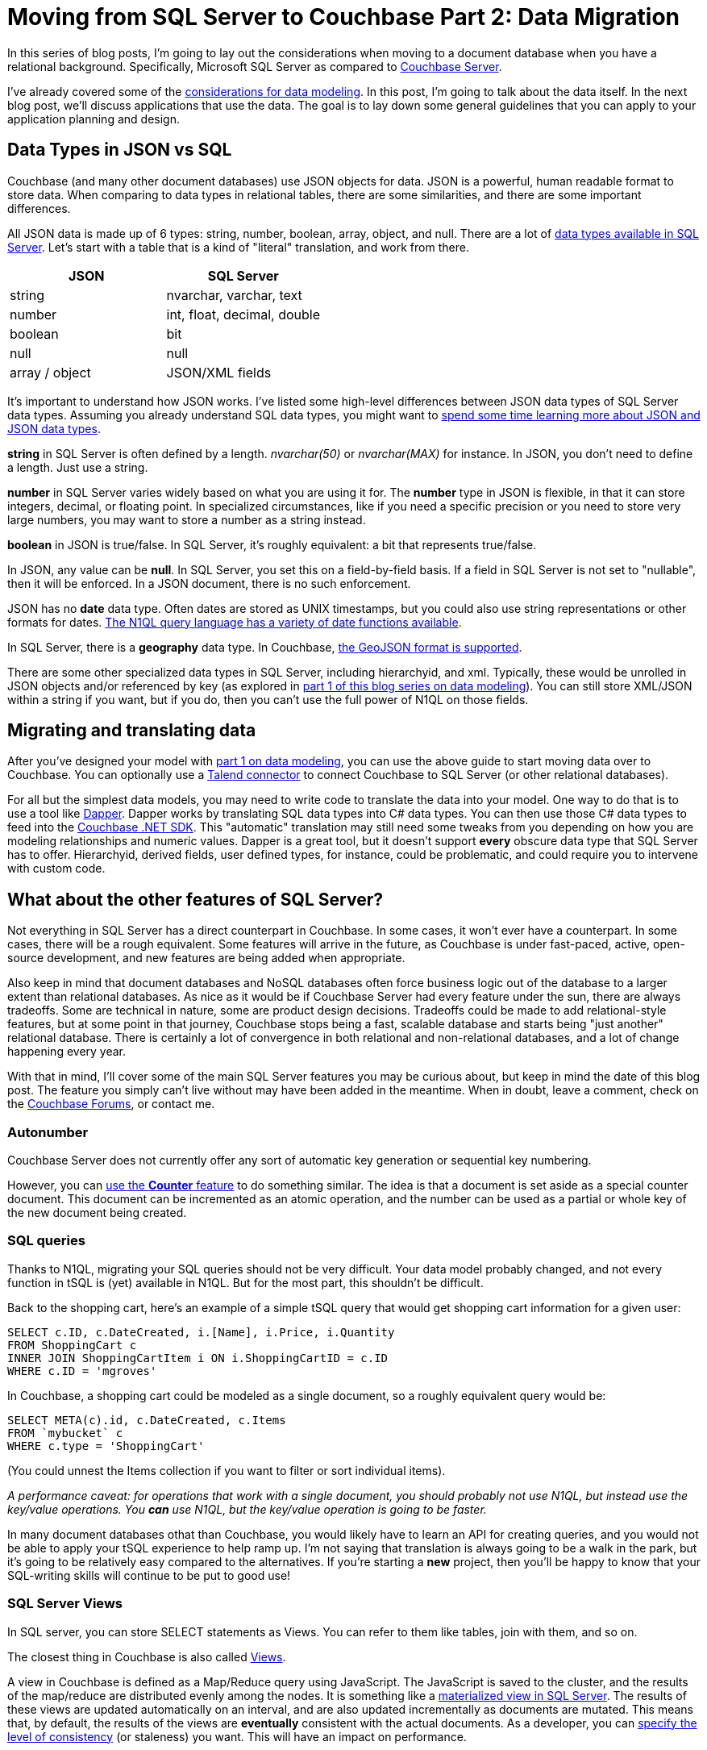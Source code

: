 :imagesdir: images

= Moving from SQL Server to Couchbase Part 2: Data Migration

In this series of blog posts, I'm going to lay out the considerations when moving to a document database when you have a relational background. Specifically, Microsoft SQL Server as compared to  link:http://developer.couchbase.com/?utm_source=blogs&utm_medium=link&utm_campaign=blogs[Couchbase Server].

I've already covered some of the link:http://[considerations for data modeling]. In this post, I'm going to talk about the data itself. In the next blog post, we'll discuss applications that use the data. The goal is to lay down some general guidelines that you can apply to your application planning and design.

== Data Types in JSON vs SQL

Couchbase (and many other document databases) use JSON objects for data. JSON is a powerful, human readable format to store data. When comparing to data types in relational tables, there are some similarities, and there are some important differences.

All JSON data is made up of 6 types: string, number, boolean, array, object, and null. There are a lot of link:https://msdn.microsoft.com/en-us/library/ms187752(v=sql.110).aspx[data types available in SQL Server]. Let's start with a table that is a kind of "literal" translation, and work from there.

[width="100%",options="header"]
|====================
| JSON | SQL Server 
| string | nvarchar, varchar, text
| number | int, float, decimal, double
| boolean | bit
| null | null
| array / object | JSON/XML fields
|====================

It's important to understand how JSON works. I've listed some high-level differences between JSON data types of SQL Server data types. Assuming you already understand SQL data types, you might want to link:http://json.org/[spend some time learning more about JSON and JSON data types].

*string* in SQL Server is often defined by a length. _nvarchar(50)_ or _nvarchar(MAX)_ for instance. In JSON, you don't need to define a length. Just use a string.

*number* in SQL Server varies widely based on what you are using it for. The *number* type in JSON is flexible, in that it can store integers, decimal, or floating point. In specialized circumstances, like if you need a specific precision or you need to store very large numbers, you may want to store a number as a string instead.

*boolean* in JSON is true/false. In SQL Server, it's roughly equivalent: a bit that represents true/false.

In JSON, any value can be *null*. In SQL Server, you set this on a field-by-field basis. If a field in SQL Server is not set to "nullable", then it will be enforced. In a JSON document, there is no such enforcement.

JSON has no *date* data type. Often dates are stored as UNIX timestamps, but you could also use string representations or other formats for dates. link:https://developer.couchbase.com/documentation/server/current/n1ql/n1ql-language-reference/datefun.html[The N1QL query language has a variety of date functions available].

In SQL Server, there is a *geography* data type. In Couchbase, link:https://developer.couchbase.com/documentation/server/current/indexes/querying-using-spatial-views.html[the GeoJSON format is supported].

There are some other specialized data types in SQL Server, including hierarchyid, and xml. Typically, these would be unrolled in JSON objects and/or referenced by key (as explored in link://[part 1 of this blog series on data modeling]). You can still store XML/JSON within a string if you want, but if you do, then you can't use the full power of N1QL on those fields.

== Migrating and translating data

After you've designed your model with link://[part 1 on data modeling], you can use the above guide to start moving data over to Couchbase. You can optionally use a link://https://developer.couchbase.com/documentation/server/current/connectors/talend/talend.html?utm_source=blogs&utm_medium=link&utm_campaign=blogs[Talend connector] to connect Couchbase to SQL Server (or other relational databases).

For all but the simplest data models, you may need to write code to translate the data into your model. One way to do that is to use a tool like link:https://github.com/StackExchange/dapper-dot-net[Dapper]. Dapper works by translating SQL data types into C# data types. You can then use those C# data types to feed into the link:https://developer.couchbase.com/documentation/server/current/sdk/dotnet/start-using-sdk.html?utm_source=blogs&utm_medium=link&utm_campaign=blogs[Couchbase .NET SDK]. This "automatic" translation may still need some tweaks from you depending on how you are modeling relationships and numeric values. Dapper is a great tool, but it doesn't support *every* obscure data type that SQL Server has to offer. Hierarchyid, derived fields, user defined types, for instance, could be problematic, and could require you to intervene with custom code.

== What about the other features of SQL Server?

Not everything in SQL Server has a direct counterpart in Couchbase. In some cases, it won't ever have a counterpart. In some cases, there will be a rough equivalent. Some features will arrive in the future, as Couchbase is under fast-paced, active, open-source development, and new features are being added when appropriate.

Also keep in mind that document databases and NoSQL databases often force business logic out of the database to a larger extent than relational databases. As nice as it would be if Couchbase Server had every feature under the sun, there are always tradeoffs. Some are technical in nature, some are product design decisions. Tradeoffs could be made to add relational-style features, but at some point in that journey, Couchbase stops being a fast, scalable database and starts being "just another" relational database. There is certainly a lot of convergence in both relational and non-relational databases, and a lot of change happening every year.

With that in mind, I'll cover some of the main SQL Server features you may be curious about, but keep in mind the date of this blog post. The feature you simply can't live without may have been added in the meantime. When in doubt, leave a comment, check on the link:https://forums.couchbase.co?utm_source=blogs&utm_medium=link&utm_campaign=blogs[Couchbase Forums], or contact me.

=== Autonumber

Couchbase Server does not currently offer any sort of automatic key generation or sequential key numbering.

However, you can link:https://developer.couchbase.com/documentation/server/current/sdk/core-operations.html[use the *Counter* feature] to do something similar. The idea is that a document is set aside as a special counter document. This document can be incremented as an atomic operation, and the number can be used as a partial or whole key of the new document being created.

=== SQL queries

Thanks to N1QL, migrating your SQL queries should not be very difficult. Your data model probably changed, and not every function in tSQL is (yet) available in N1QL. But for the most part, this shouldn't be difficult.

Back to the shopping cart, here's an example of a simple tSQL query that would get shopping cart information for a given user:

[source,SQL]
----
SELECT c.ID, c.DateCreated, i.[Name], i.Price, i.Quantity
FROM ShoppingCart c
INNER JOIN ShoppingCartItem i ON i.ShoppingCartID = c.ID
WHERE c.ID = 'mgroves'
----

In Couchbase, a shopping cart could be modeled as a single document, so a roughly equivalent query would be:

[source,SQL]
----
SELECT META(c).id, c.DateCreated, c.Items
FROM `mybucket` c
WHERE c.type = 'ShoppingCart'
----

(You could unnest the Items collection if you want to filter or sort individual items).

_A performance caveat: for operations that work with a single document, you should probably not use N1QL, but instead use the key/value operations. You *can* use N1QL, but the key/value operation is going to be faster._

In many document databases othat than Couchbase, you would likely have to learn an API for creating queries, and you would not be able to apply your tSQL experience to help ramp up. I'm not saying that translation is always going to be a walk in the park, but it's going to be relatively easy compared to the alternatives. If you're starting a *new* project, then you'll be happy to know that your SQL-writing skills will continue to be put to good use!

=== SQL Server Views

In SQL server, you can store SELECT statements as Views. You can refer to them like tables, join with them, and so on.

The closest thing in Couchbase is also called link:https://developer.couchbase.com/documentation/server/current/indexes/querying-using-map-reduce-views.html?utm_source=blogs&utm_medium=link&utm_campaign=blogs[Views].

A view in Couchbase is defined as a Map/Reduce query using JavaScript. The JavaScript is saved to the cluster, and the results of the map/reduce are distributed evenly among the nodes. It is something like a link:https://msdn.microsoft.com/en-us/library/ms191432.aspx[materialized view in SQL Server]. The results of these views are updated automatically on an interval, and are also updated incrementally as documents are mutated. This means that, by default, the results of the views are *eventually* consistent with the actual documents. As a developer, you can link:https://developer.couchbase.com/documentation/server/current/architecture/querying-data-with-views.html?utm_source=blogs&utm_medium=link&utm_campaign=blogs[specify the level of consistency] (or staleness) you want. This will have an impact on performance.

=== SQL Stored Procedures

There is no equivalent of sprocs in Couchbase. If you don't already have a service tier, and you are using sprocs to share some logic across domains, I recommend that you create a service tier and move the logic there.

*** put REST example here I guess ***

If you are building a new project, I recommend that you create a service tier with the expectation of it being used across your enterprise. This allows you to have the same "shared code" that sprocs would normally provide without putting that code into the database.

This is also true for SQL Server *functions, user defined types, rules, user-defined CLR objects*.

=== SQL Triggers

If sprocs weren't already controversial enough, just bring up triggers in a conversation. As with stored procedures, I generally recommend that you move the trigger logic into the service tier, away from the database. If your software project depends on a lot of triggers, or complex triggers, or a lot of complex triggers, then you might want to wait or find another project to try using Couchbase Server in.

That being said, there is some cutting-edge stuff that is being worked on that might be roughly equivalent to triggers. If you are interested in this, please contact me, and also stay tuned to link:http://blog.couchbase.com[the Couchbase Blog] for the latest information.

=== Security

Couchbase has link:https://developer.couchbase.com/documentation/server/current/security/concepts-rba.html?utm_source=blogs&utm_medium=link&utm_campaign=blogs[role-based access control (RBAC)] for administrators.

Couchbase can integrate with LDAP to manage Couchbase administrators and assign roles to users. Couchbase can also create read-only users internally.

There are some more robust changes and improvements coming to the Couchbase RBAC system, so stay tuned. In fact, I would recommend that you start link:https://blog.couchbase.com/2017/january/introducing-developer-builds[checking out the monthly developer builds], as I expect to see some interesting improvements and features in this area soon!

== Summary

This blog post compared and contrasted the data features available in Couchbase Server with SQL Server. If you are currently using SQL Server and are considering adding a document database to your project or starting a new project, I am here to help. Please contact me at link:mailto:matthew.groves@couchbase.com[matthew.groves@couchbase.com] or ping me on https://twitter.com/mgroves[Twitter @mgroves].